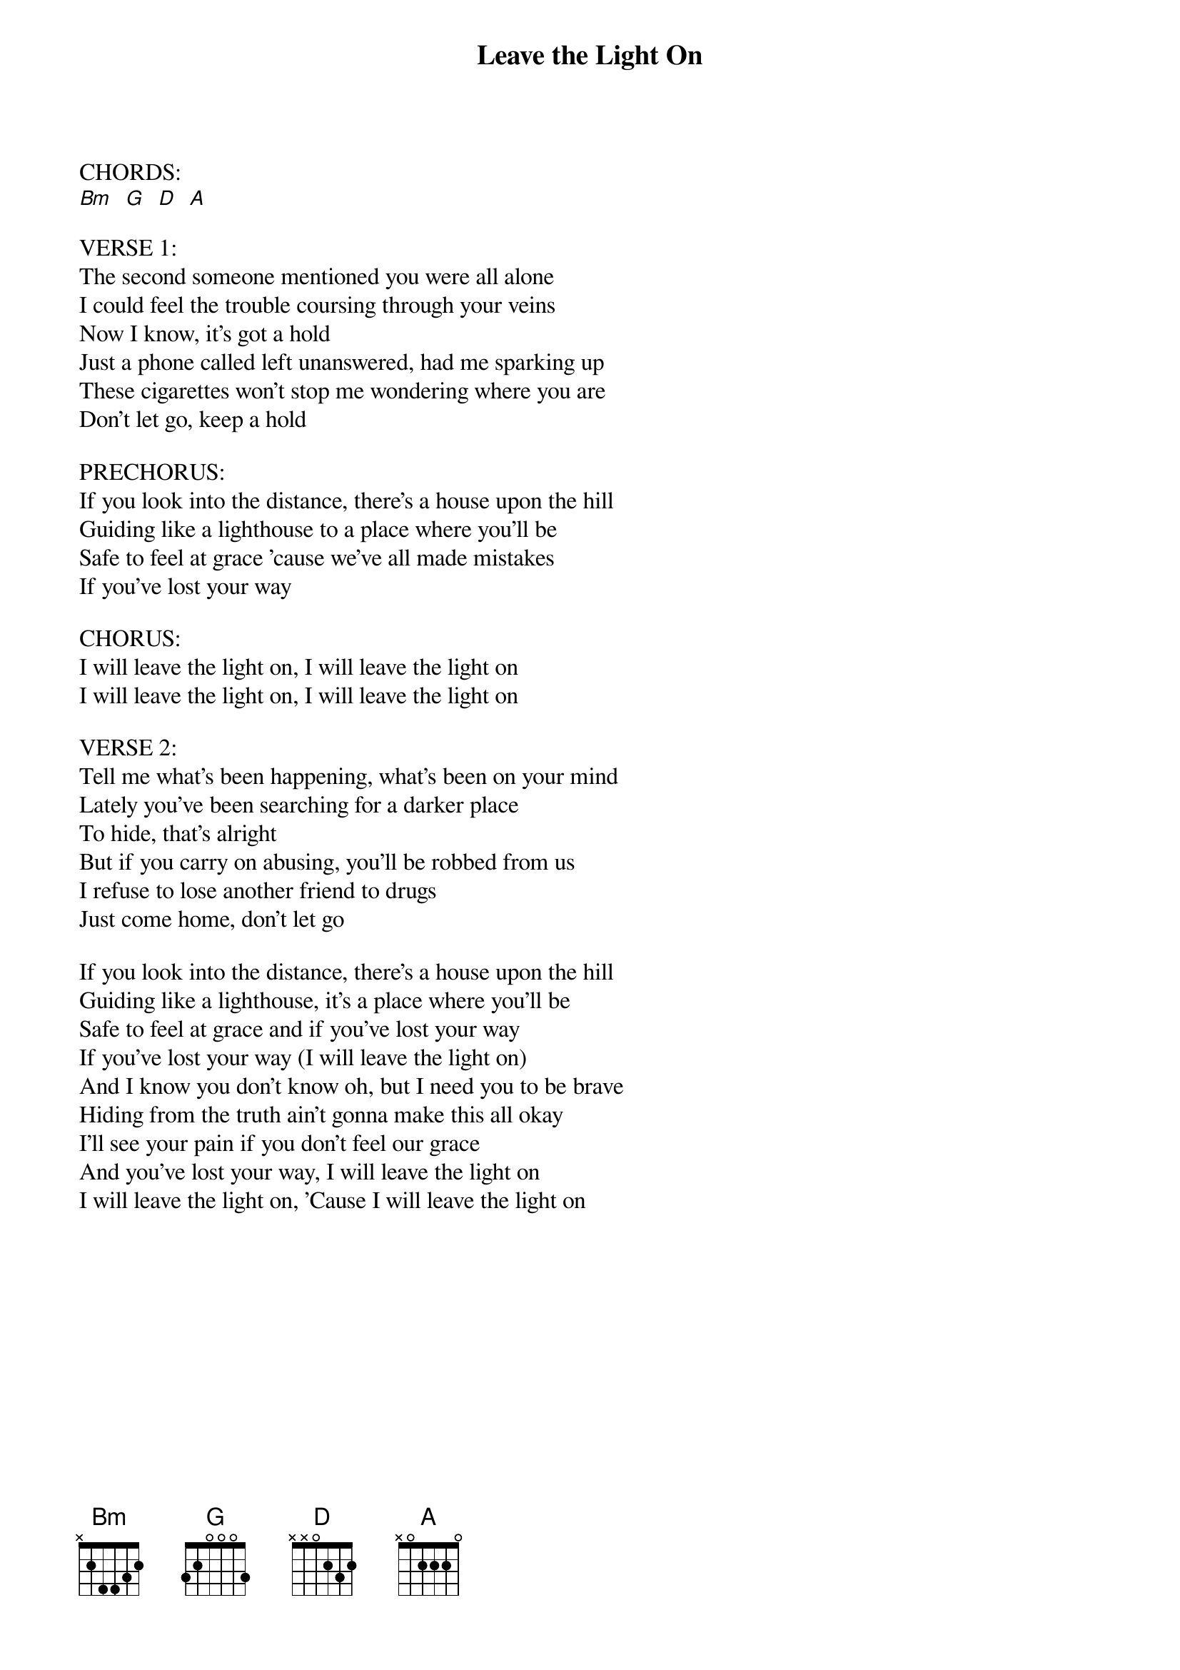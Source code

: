 {title: Leave the Light On}
{key: Bm}
{tempo: }
{time: 4/4}
{duration: 0}


CHORDS:
[Bm]  [G]  [D]  [A]

VERSE 1:
The second someone mentioned you were all alone
I could feel the trouble coursing through your veins
Now I know, it's got a hold
Just a phone called left unanswered, had me sparking up
These cigarettes won't stop me wondering where you are
Don't let go, keep a hold

PRECHORUS:
If you look into the distance, there's a house upon the hill
Guiding like a lighthouse to a place where you'll be
Safe to feel at grace 'cause we've all made mistakes
If you've lost your way

CHORUS:
I will leave the light on, I will leave the light on
I will leave the light on, I will leave the light on

VERSE 2:
Tell me what's been happening, what's been on your mind
Lately you've been searching for a darker place
To hide, that's alright
But if you carry on abusing, you'll be robbed from us
I refuse to lose another friend to drugs
Just come home, don't let go

If you look into the distance, there's a house upon the hill
Guiding like a lighthouse, it's a place where you'll be
Safe to feel at grace and if you've lost your way
If you've lost your way (I will leave the light on)
And I know you don't know oh, but I need you to be brave
Hiding from the truth ain't gonna make this all okay
I'll see your pain if you don't feel our grace
And you've lost your way, I will leave the light on
I will leave the light on, 'Cause I will leave the light on